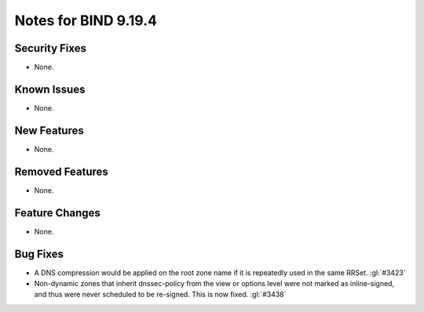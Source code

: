 .. Copyright (C) Internet Systems Consortium, Inc. ("ISC")
..
.. SPDX-License-Identifier: MPL-2.0
..
.. This Source Code Form is subject to the terms of the Mozilla Public
.. License, v. 2.0.  If a copy of the MPL was not distributed with this
.. file, you can obtain one at https://mozilla.org/MPL/2.0/.
..
.. See the COPYRIGHT file distributed with this work for additional
.. information regarding copyright ownership.

Notes for BIND 9.19.4
---------------------

Security Fixes
~~~~~~~~~~~~~~

- None.

Known Issues
~~~~~~~~~~~~

- None.

New Features
~~~~~~~~~~~~

- None.

Removed Features
~~~~~~~~~~~~~~~~

- None.

Feature Changes
~~~~~~~~~~~~~~~

- None.

Bug Fixes
~~~~~~~~~

- A DNS compression would be applied on the root zone name if it is repeatedly
  used in the same RRSet. :gl:`#3423`

- Non-dynamic zones that inherit dnssec-policy from the view or
  options level were not marked as inline-signed, and thus were never
  scheduled to be re-signed. This is now fixed. :gl:`#3438`
